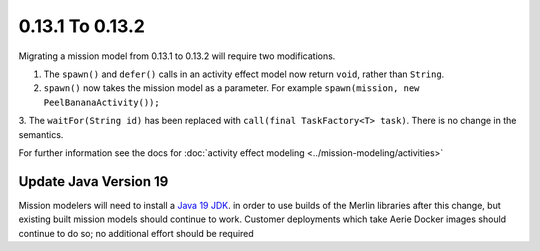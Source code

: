 ================
0.13.1 To 0.13.2
================

Migrating a mission model from 0.13.1 to 0.13.2 will require two modifications.

1. The ``spawn()`` and ``defer()`` calls in an activity effect model now return ``void``, rather than ``String``.

2. ``spawn()`` now takes the mission model as a parameter. For example ``spawn(mission, new PeelBananaActivity());``

3. The ``waitFor(String id)`` has been replaced with ``call(final TaskFactory<T> task)``. There is
no change in the semantics.

For further information see the docs for :doc:`activity effect modeling <../mission-modeling/activities>`

Update Java Version 19
----------------------
Mission modelers will need to install a  `Java 19 JDK <https://adoptium.net/temurin/releases/?version=19>`_. in
order to use builds of the Merlin libraries after this change, but existing built mission models should continue
to work. Customer deployments which take Aerie Docker images should continue to do so; no additional effort should
be required

